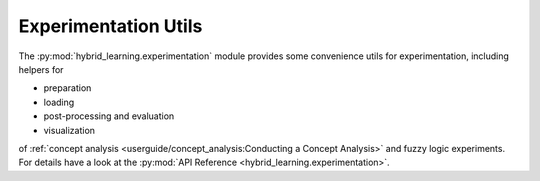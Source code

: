 Experimentation Utils
=====================

The :py:mod:`hybrid_learning.experimentation` module provides some convenience
utils for experimentation, including helpers for

- preparation
- loading
- post-processing and evaluation
- visualization

of :ref:`concept analysis <userguide/concept_analysis:Conducting a Concept Analysis>` and fuzzy logic experiments.
For details have a look at the :py:mod:`API Reference <hybrid_learning.experimentation>`.

.. contents::
    :depth: 2
    :local:
    :backlinks: top
